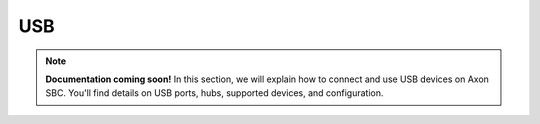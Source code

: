 ###
USB
###

.. note::

   **Documentation coming soon!** In this section, we will explain how to connect and use USB devices on Axon SBC. You'll find details on USB ports, hubs, supported devices, and configuration.


